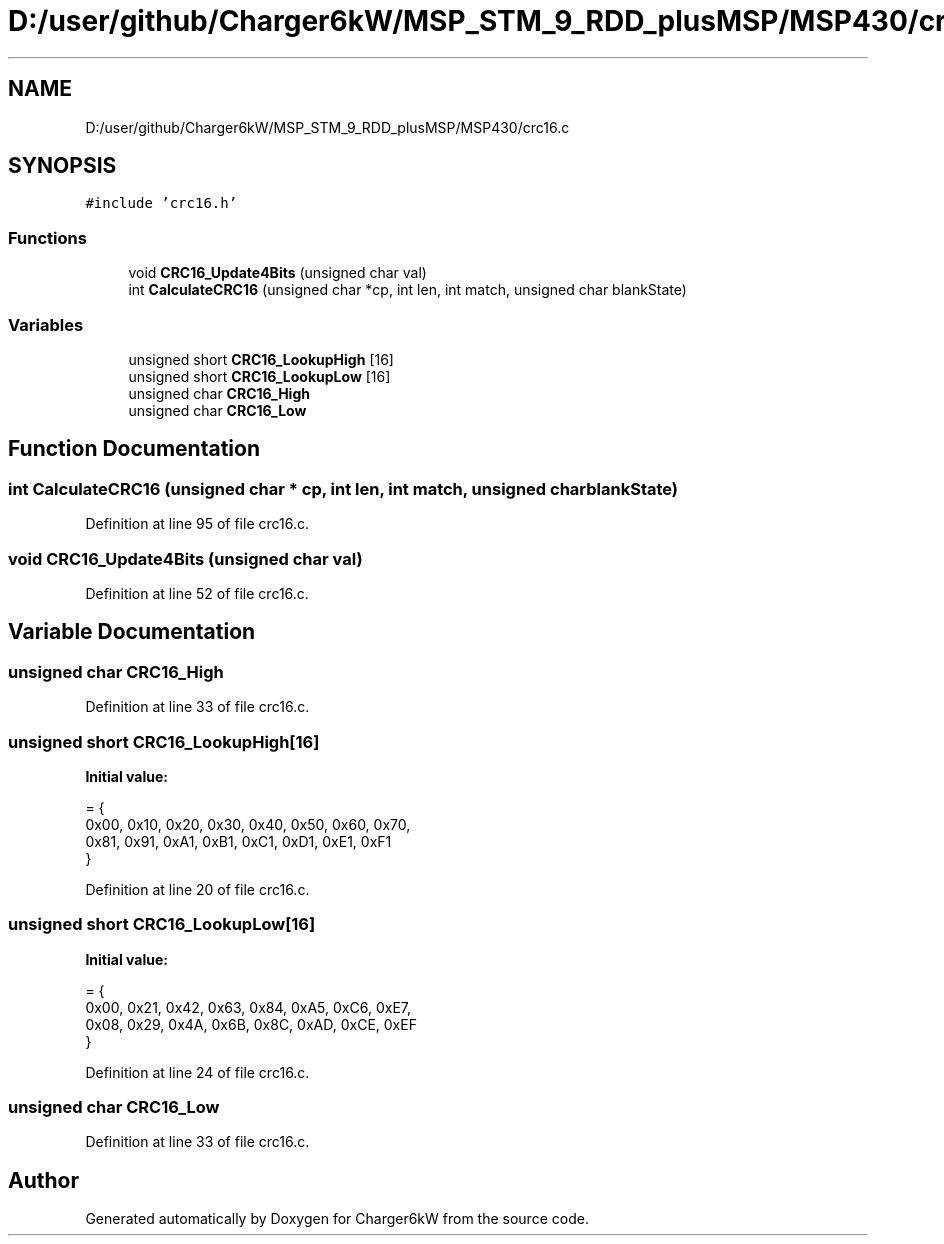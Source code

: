 .TH "D:/user/github/Charger6kW/MSP_STM_9_RDD_plusMSP/MSP430/crc16.c" 3 "Sun Nov 29 2020" "Version 9" "Charger6kW" \" -*- nroff -*-
.ad l
.nh
.SH NAME
D:/user/github/Charger6kW/MSP_STM_9_RDD_plusMSP/MSP430/crc16.c
.SH SYNOPSIS
.br
.PP
\fC#include 'crc16\&.h'\fP
.br

.SS "Functions"

.in +1c
.ti -1c
.RI "void \fBCRC16_Update4Bits\fP (unsigned char val)"
.br
.ti -1c
.RI "int \fBCalculateCRC16\fP (unsigned char *cp, int len, int match, unsigned char blankState)"
.br
.in -1c
.SS "Variables"

.in +1c
.ti -1c
.RI "unsigned short \fBCRC16_LookupHigh\fP [16]"
.br
.ti -1c
.RI "unsigned short \fBCRC16_LookupLow\fP [16]"
.br
.ti -1c
.RI "unsigned char \fBCRC16_High\fP"
.br
.ti -1c
.RI "unsigned char \fBCRC16_Low\fP"
.br
.in -1c
.SH "Function Documentation"
.PP 
.SS "int CalculateCRC16 (unsigned char * cp, int len, int match, unsigned char blankState)"

.PP
Definition at line 95 of file crc16\&.c\&.
.SS "void CRC16_Update4Bits (unsigned char val)"

.PP
Definition at line 52 of file crc16\&.c\&.
.SH "Variable Documentation"
.PP 
.SS "unsigned char CRC16_High"

.PP
Definition at line 33 of file crc16\&.c\&.
.SS "unsigned short CRC16_LookupHigh[16]"
\fBInitial value:\fP
.PP
.nf
= {
        0x00, 0x10, 0x20, 0x30, 0x40, 0x50, 0x60, 0x70,
        0x81, 0x91, 0xA1, 0xB1, 0xC1, 0xD1, 0xE1, 0xF1
}
.fi
.PP
Definition at line 20 of file crc16\&.c\&.
.SS "unsigned short CRC16_LookupLow[16]"
\fBInitial value:\fP
.PP
.nf
= {
        0x00, 0x21, 0x42, 0x63, 0x84, 0xA5, 0xC6, 0xE7,
        0x08, 0x29, 0x4A, 0x6B, 0x8C, 0xAD, 0xCE, 0xEF
}
.fi
.PP
Definition at line 24 of file crc16\&.c\&.
.SS "unsigned char CRC16_Low"

.PP
Definition at line 33 of file crc16\&.c\&.
.SH "Author"
.PP 
Generated automatically by Doxygen for Charger6kW from the source code\&.
